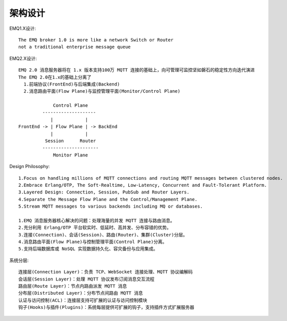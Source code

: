 架构设计
==============

EMQ1.X设计::

  The EMQ broker 1.0 is more like a network Switch or Router
  not a traditional enterprise message queue


.. figure:: /images/erlangs/erl_emqtt_design_concept.png
    :width: 80%


EMQ2.X设计::

  EMQ 2.0 消息服务器将在 1.x 版本支持100万 MQTT 连接的基础上，向可管理可监控坚如磐石的稳定性方向迭代演进
  The EMQ 2.0在1.x的基础上分离了
    1.前端协议(FrontEnd)与后端集成(Backend)
    2.消息路由平面(Flow Plane)与监控管理平面(Monitor/Control Plane)

               Control Plane
           --------------------
              |            |
  FrontEnd -> | Flow Plane | -> BackEnd
              |            |
            Session      Router
           ---------------------
               Monitor Plane

Design Philosophy::

  1.Focus on handling millions of MQTT connections and routing MQTT messages between clustered nodes.
  2.Embrace Erlang/OTP, The Soft-Realtime, Low-Latency, Concurrent and Fault-Tolerant Platform.
  3.Layered Design: Connection, Session, PubSub and Router Layers.
  4.Separate the Message Flow Plane and the Control/Management Plane.
  5.Stream MQTT messages to various backends including MQ or databases.

  1.EMQ 消息服务器核心解决的问题：处理海量的并发 MQTT 连接与路由消息。
  2.充分利用 Erlang/OTP 平台软实时、低延时、高并发、分布容错的优势。
  3.连接(Connection)、会话(Session)、路由(Router)、集群(Cluster)分层。
  4.消息路由平面(Flow Plane)与控制管理平面(Control Plane)分离。
  5.支持后端数据库或 NoSQL 实现数据持久化、容灾备份与应用集成。

系统分层::

  连接层(Connection Layer)：负责 TCP、WebSocket 连接处理、MQTT 协议编解码
  会话层(Session Layer)：处理 MQTT 协议发布订阅消息交互流程
  路由层(Route Layer)：节点内路由派发 MQTT 消息
  分布层(Distributed Layer)：分布节点间路由 MQTT 消息
  认证与访问控制(ACL)：连接层支持可扩展的认证与访问控制模块
  钩子(Hooks)与插件(Plugins)：系统每层提供可扩展的钩子，支持插件方式扩展服务器





















